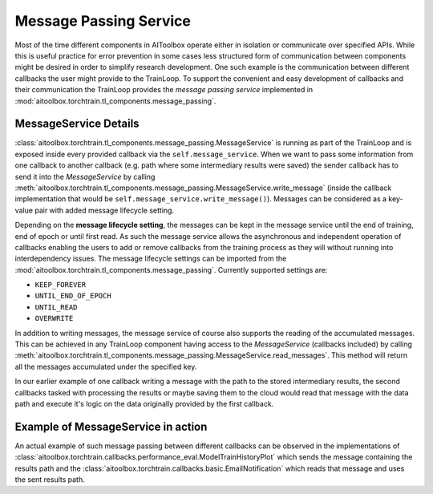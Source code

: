 Message Passing Service
=======================

Most of the time different components in AIToolbox operate either in isolation or communicate over specified APIs.
While this is useful practice for error prevention in some cases less structured form of communication between
components might be desired in order to simplify research development. One such example is the communication between
different callbacks the user might provide to the TrainLoop. To support the convenient and easy development of
callbacks and their communication the TrainLoop provides the *message passing service* implemented in
:mod:`aitoolbox.torchtrain.tl_components.message_passing`.


MessageService Details
----------------------

:class:`aitoolbox.torchtrain.tl_components.message_passing.MessageService` is running as part of the TrainLoop and is
exposed inside every provided callback via the ``self.message_service``.
When we want to pass some information from one callback to another callback (e.g. path where some intermediary results
were saved) the sender callback has to send it into the *MessageService* by calling
:meth:`aitoolbox.torchtrain.tl_components.message_passing.MessageService.write_message` (inside the callback
implementation that would be ``self.message_service.write_message()``). Messages can be considered as a key-value pair
with added message lifecycle setting.

Depending on the **message lifecycle setting**, the messages can be kept in the message service until the end of training,
end of epoch or until first read. As such the message service allows the asynchronous and independent operation of
callbacks enabling the users to add or remove callbacks from the training process as they will without running into
interdependency issues. The message lifecycle settings can be imported from the
:mod:`aitoolbox.torchtrain.tl_components.message_passing`. Currently supported settings are:

* ``KEEP_FOREVER``
* ``UNTIL_END_OF_EPOCH``
* ``UNTIL_READ``
* ``OVERWRITE``

In addition to writing messages, the message service of course also supports the reading of the accumulated messages.
This can be achieved in any TrainLoop component having access to the *MessageService* (callbacks included) by calling
:meth:`aitoolbox.torchtrain.tl_components.message_passing.MessageService.read_messages`. This method will return
all the messages accumulated under the specified key.

In our earlier example of one callback writing a message with the path to the stored intermediary results, the second
callbacks tasked with processing the results or maybe saving them to the cloud would read that message with the data
path and execute it's logic on the data originally provided by the first callback.

Example of MessageService in action
-----------------------------------

An actual example of such message passing between different callbacks can be observed in the implementations of
:class:`aitoolbox.torchtrain.callbacks.performance_eval.ModelTrainHistoryPlot` which sends the message containing the
results path and the :class:`aitoolbox.torchtrain.callbacks.basic.EmailNotification` which reads that message and uses
the sent results path.
